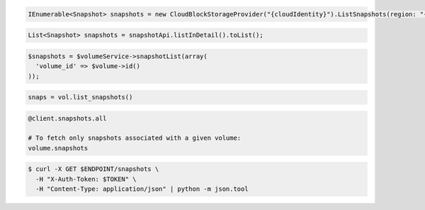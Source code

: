.. code-block:: csharp

   IEnumerable<Snapshot> snapshots = new CloudBlockStorageProvider("{cloudIdentity}").ListSnapshots(region: "{region}");

.. code-block:: java

  List<Snapshot> snapshots = snapshotApi.listInDetail().toList();

.. code-block:: javascript

.. code-block:: php

  $snapshots = $volumeService->snapshotList(array(
    'volume_id' => $volume->id()
  ));

.. code-block:: python

  snaps = vol.list_snapshots()

.. code-block:: ruby

  @client.snapshots.all

  # To fetch only snapshots associated with a given volume:
  volume.snapshots

.. code-block:: sh

  $ curl -X GET $ENDPOINT/snapshots \
    -H "X-Auth-Token: $TOKEN" \
    -H "Content-Type: application/json" | python -m json.tool
